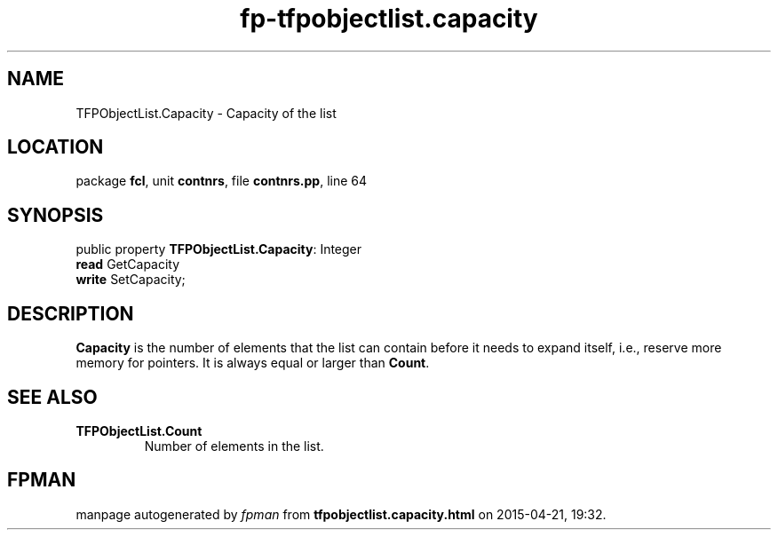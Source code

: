 .\" file autogenerated by fpman
.TH "fp-tfpobjectlist.capacity" 3 "2014-03-14" "fpman" "Free Pascal Programmer's Manual"
.SH NAME
TFPObjectList.Capacity - Capacity of the list
.SH LOCATION
package \fBfcl\fR, unit \fBcontnrs\fR, file \fBcontnrs.pp\fR, line 64
.SH SYNOPSIS
public property \fBTFPObjectList.Capacity\fR: Integer
  \fBread\fR GetCapacity
  \fBwrite\fR SetCapacity;
.SH DESCRIPTION
\fBCapacity\fR is the number of elements that the list can contain before it needs to expand itself, i.e., reserve more memory for pointers. It is always equal or larger than \fBCount\fR.


.SH SEE ALSO
.TP
.B TFPObjectList.Count
Number of elements in the list.

.SH FPMAN
manpage autogenerated by \fIfpman\fR from \fBtfpobjectlist.capacity.html\fR on 2015-04-21, 19:32.

